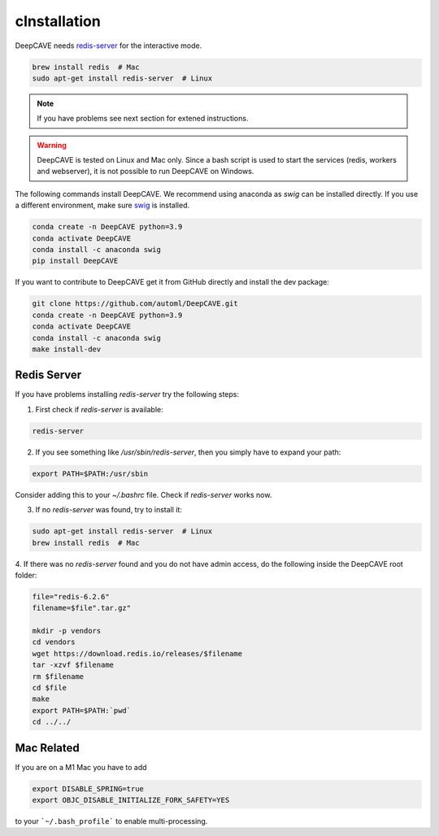cInstallation
============

DeepCAVE needs `redis-server <https://flaviocopes.com/redis-installation/>`_ for the interactive
mode.

.. code:: bash

    brew install redis  # Mac
    sudo apt-get install redis-server  # Linux


.. note::

    If you have problems see next section for extened instructions.


.. warning::

    DeepCAVE is tested on Linux and Mac only. Since a bash script is used to start the services
    (redis, workers and webserver), it is not possible to run DeepCAVE on Windows.


The following commands install DeepCAVE. We recommend using anaconda as `swig` can be installed
directly. If you use a different environment, make sure
`swig <https://www.swig.org/index.html>`_ is installed.

.. code:: bash

    conda create -n DeepCAVE python=3.9
    conda activate DeepCAVE
    conda install -c anaconda swig
    pip install DeepCAVE


If you want to contribute to DeepCAVE get it from GitHub directly and install the dev package:

.. code:: bash

    git clone https://github.com/automl/DeepCAVE.git
    conda create -n DeepCAVE python=3.9
    conda activate DeepCAVE
    conda install -c anaconda swig
    make install-dev



Redis Server
^^^^^^^^^^^^

If you have problems installing `redis-server` try the following steps:

1. First check if `redis-server` is available:

.. code:: bash

    redis-server

2. If you see something like `/usr/sbin/redis-server`, then you simply have to expand your path:

.. code:: bash

    export PATH=$PATH:/usr/sbin

Consider adding this to your `~/.bashrc` file.
Check if `redis-server` works now.

3. If no `redis-server` was found, try to install it:

.. code:: bash

    sudo apt-get install redis-server  # Linux
    brew install redis  # Mac

4. If there was no `redis-server` found and you do not have admin access,
do the following inside the DeepCAVE root folder:

.. code:: bash

    file="redis-6.2.6"
    filename=$file".tar.gz"

    mkdir -p vendors
    cd vendors
    wget https://download.redis.io/releases/$filename
    tar -xzvf $filename
    rm $filename
    cd $file
    make
    export PATH=$PATH:`pwd`
    cd ../../



Mac Related
^^^^^^^^^^^
If you are on a M1 Mac you have to add

.. code:: bash

    export DISABLE_SPRING=true
    export OBJC_DISABLE_INITIALIZE_FORK_SAFETY=YES


to your ```~/.bash_profile``` to enable multi-processing.
